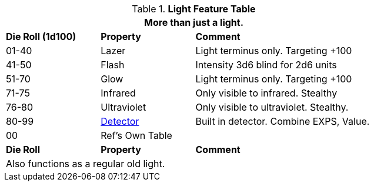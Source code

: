 .*Light Feature Table*
[width="75%",cols="^,<,<2",frame="all", stripes="even"]
|===
3+<|More than just a light.

s|Die Roll (1d100)
s|Property
s|Comment

|01-40
|Lazer
|Light terminus only. Targeting +100

|41-50
|Flash
|Intensity 3d6 blind for 2d6 units

|51-70
|Glow
|Light terminus only. Targeting +100

|71-75
|Infrared
|Only visible to infrared. Stealthy

|76-80
|Ultraviolet
|Only visible to ultraviolet. Stealthy.

|80-99
|<<_detectors,Detector>>
|Built in detector. Combine EXPS, Value.

|00
|Ref's Own Table
|

s|Die Roll
s|Property
s|Comment

3+<|Also functions as a regular old light. 

|===
